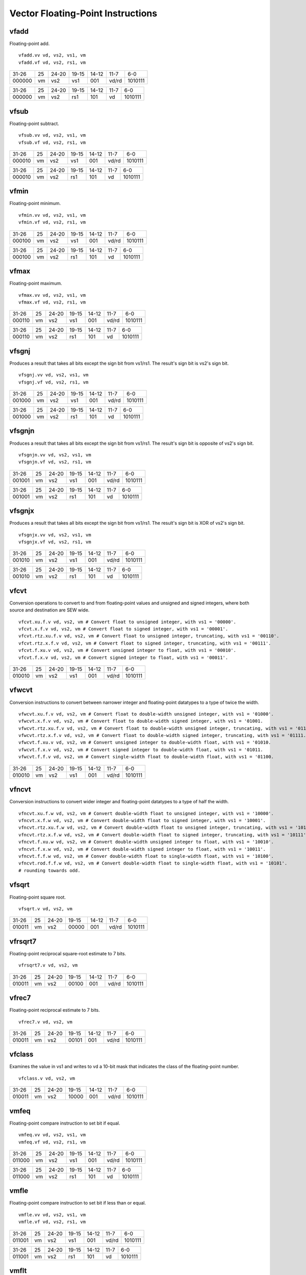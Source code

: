 Vector Floating-Point Instructions
==================================

vfadd
-----

Floating-point add.

::

  vfadd.vv vd, vs2, vs1, vm
  vfadd.vf vd, vs2, rs1, vm

+------+--+-----+--------+-----+-----+-------+
|31-26 |25|24-20|19-15   |14-12|11-7 |6-0    |
+------+--+-----+--------+-----+-----+-------+
|000000|vm|vs2  |vs1     |001  |vd/rd|1010111|
+------+--+-----+--------+-----+-----+-------+

+------+--+-----+--------+-----+-----+-------+
|31-26 |25|24-20|19-15   |14-12|11-7 |6-0    |
+------+--+-----+--------+-----+-----+-------+
|000000|vm|vs2  |rs1     |101  |vd   |1010111|
+------+--+-----+--------+-----+-----+-------+

vfsub
-----

Floating-point subtract.

::

  vfsub.vv vd, vs2, vs1, vm
  vfsub.vf vd, vs2, rs1, vm

+------+--+-----+--------+-----+-----+-------+
|31-26 |25|24-20|19-15   |14-12|11-7 |6-0    |
+------+--+-----+--------+-----+-----+-------+
|000010|vm|vs2  |vs1     |001  |vd/rd|1010111|
+------+--+-----+--------+-----+-----+-------+

+------+--+-----+--------+-----+-----+-------+
|31-26 |25|24-20|19-15   |14-12|11-7 |6-0    |
+------+--+-----+--------+-----+-----+-------+
|000010|vm|vs2  |rs1     |101  |vd   |1010111|
+------+--+-----+--------+-----+-----+-------+

vfmin
-----

Floating-point minimum.

::

  vfmin.vv vd, vs2, vs1, vm
  vfmin.vf vd, vs2, rs1, vm

+------+--+-----+--------+-----+-----+-------+
|31-26 |25|24-20|19-15   |14-12|11-7 |6-0    |
+------+--+-----+--------+-----+-----+-------+
|000100|vm|vs2  |vs1     |001  |vd/rd|1010111|
+------+--+-----+--------+-----+-----+-------+

+------+--+-----+--------+-----+-----+-------+
|31-26 |25|24-20|19-15   |14-12|11-7 |6-0    |
+------+--+-----+--------+-----+-----+-------+
|000100|vm|vs2  |rs1     |101  |vd   |1010111|
+------+--+-----+--------+-----+-----+-------+

vfmax
-----

Floating-point maximum.

::

  vfmax.vv vd, vs2, vs1, vm
  vfmax.vf vd, vs2, rs1, vm

+------+--+-----+--------+-----+-----+-------+
|31-26 |25|24-20|19-15   |14-12|11-7 |6-0    |
+------+--+-----+--------+-----+-----+-------+
|000110|vm|vs2  |vs1     |001  |vd/rd|1010111|
+------+--+-----+--------+-----+-----+-------+

+------+--+-----+--------+-----+-----+-------+
|31-26 |25|24-20|19-15   |14-12|11-7 |6-0    |
+------+--+-----+--------+-----+-----+-------+
|000110|vm|vs2  |rs1     |101  |vd   |1010111|
+------+--+-----+--------+-----+-----+-------+

vfsgnj
------

Produces a result that takes all bits except the sign bit from vs1/rs1. The result's sign bit is vs2's sign bit.

::

  vfsgnj.vv vd, vs2, vs1, vm
  vfsgnj.vf vd, vs2, rs1, vm

+------+--+-----+--------+-----+-----+-------+
|31-26 |25|24-20|19-15   |14-12|11-7 |6-0    |
+------+--+-----+--------+-----+-----+-------+
|001000|vm|vs2  |vs1     |001  |vd/rd|1010111|
+------+--+-----+--------+-----+-----+-------+

+------+--+-----+--------+-----+-----+-------+
|31-26 |25|24-20|19-15   |14-12|11-7 |6-0    |
+------+--+-----+--------+-----+-----+-------+
|001000|vm|vs2  |rs1     |101  |vd   |1010111|
+------+--+-----+--------+-----+-----+-------+

vfsgnjn
-------

Produces a result that takes all bits except the sign bit from vs1/rs1. The result's sign bit is opposite of vs2's sign bit.

::

  vfsgnjn.vv vd, vs2, vs1, vm
  vfsgnjn.vf vd, vs2, rs1, vm

+------+--+-----+--------+-----+-----+-------+
|31-26 |25|24-20|19-15   |14-12|11-7 |6-0    |
+------+--+-----+--------+-----+-----+-------+
|001001|vm|vs2  |vs1     |001  |vd/rd|1010111|
+------+--+-----+--------+-----+-----+-------+

+------+--+-----+--------+-----+-----+-------+
|31-26 |25|24-20|19-15   |14-12|11-7 |6-0    |
+------+--+-----+--------+-----+-----+-------+
|001001|vm|vs2  |rs1     |101  |vd   |1010111|
+------+--+-----+--------+-----+-----+-------+

vfsgnjx
-------

Produces a result that takes all bits except the sign bit from vs1/rs1. The result's sign bit is XOR of vs2's sign bit.

::

  vfsgnjx.vv vd, vs2, vs1, vm
  vfsgnjx.vf vd, vs2, rs1, vm

+------+--+-----+--------+-----+-----+-------+
|31-26 |25|24-20|19-15   |14-12|11-7 |6-0    |
+------+--+-----+--------+-----+-----+-------+
|001010|vm|vs2  |vs1     |001  |vd/rd|1010111|
+------+--+-----+--------+-----+-----+-------+

+------+--+-----+--------+-----+-----+-------+
|31-26 |25|24-20|19-15   |14-12|11-7 |6-0    |
+------+--+-----+--------+-----+-----+-------+
|001010|vm|vs2  |rs1     |101  |vd   |1010111|
+------+--+-----+--------+-----+-----+-------+

vfcvt
------

Conversion operations to convert to and from floating-point values and unsigned and signed integers, where both source and destination are SEW wide.

::

    vfcvt.xu.f.v vd, vs2, vm # Convert float to unsigned integer, with vs1 = '00000'.
    vfcvt.x.f.v vd, vs2, vm # Convert float to signed integer, with vs1 = '00001'.
    vfcvt.rtz.xu.f.v vd, vs2, vm # Convert float to unsigned integer, truncating, with vs1 = '00110'.
    vfcvt.rtz.x.f.v vd, vs2, vm # Convert float to signed integer, truncating, with vs1 = '00111'.
    vfcvt.f.xu.v vd, vs2, vm # Convert unsigned integer to float, with vs1 = '00010'.
    vfcvt.f.x.v vd, vs2, vm # Convert signed integer to float, with vs1 = '00011'.

+------+--+-----+--------+-----+-----+-------+
|31-26 |25|24-20|19-15   |14-12|11-7 |6-0    |
+------+--+-----+--------+-----+-----+-------+
|010010|vm|vs2  |vs1     |001  |vd/rd|1010111|
+------+--+-----+--------+-----+-----+-------+



vfwcvt
------

Conversion instructions to convert between narrower integer and floating-point datatypes to a type of twice the width.

::

    vfwcvt.xu.f.v vd, vs2, vm # Convert float to double-width unsigned integer, with vs1 = '01000'.
    vfwcvt.x.f.v vd, vs2, vm # Convert float to double-width signed integer, with vs1 = '01001.
    vfwcvt.rtz.xu.f.v vd, vs2, vm # Convert float to double-width unsigned integer, truncating, with vs1 = '01110.
    vfwcvt.rtz.x.f.v vd, vs2, vm # Convert float to double-width signed integer, truncating, with vs1 = '01111.
    vfwcvt.f.xu.v vd, vs2, vm # Convert unsigned integer to double-width float, with vs1 = '01010.
    vfwcvt.f.x.v vd, vs2, vm # Convert signed integer to double-width float, with vs1 = '01011.
    vfwcvt.f.f.v vd, vs2, vm # Convert single-width float to double-width float, with vs1 = '01100.

+------+--+-----+--------+-----+-----+-------+
|31-26 |25|24-20|19-15   |14-12|11-7 |6-0    |
+------+--+-----+--------+-----+-----+-------+
|010010|vm|vs2  |vs1     |001  |vd/rd|1010111|
+------+--+-----+--------+-----+-----+-------+



vfncvt
------

Conversion instructions to convert wider integer and floating-point datatypes to a type of half the width.

::

    vfncvt.xu.f.w vd, vs2, vm # Convert double-width float to unsigned integer, with vs1 = '10000'.
    vfncvt.x.f.w vd, vs2, vm # Convert double-width float to signed integer, with vs1 = '10001'.
    vfncvt.rtz.xu.f.w vd, vs2, vm # Convert double-width float to unsigned integer, truncating, with vs1 = '10110'.
    vfncvt.rtz.x.f.w vd, vs2, vm # Convert double-width float to signed integer, truncating, with vs1 = '10111'.
    vfncvt.f.xu.w vd, vs2, vm # Convert double-width unsigned integer to float, with vs1 = '10010'.
    vfncvt.f.x.w vd, vs2, vm # Convert double-width signed integer to float, with vs1 = '10011'.
    vfncvt.f.f.w vd, vs2, vm # Conver double-width float to single-width float, with vs1 = '10100'.
    vfncvt.rod.f.f.w vd, vs2, vm # Convert double-width float to single-width float, with vs1 = '10101'.
    # rounding towards odd.

+------+--+-----+--------+-----+-----+-------+
|31-26 |25|24-20|19-15   |14-12|11-7 |6-0    |t
+------+--+-----+--------+-----+-----+-------+
|010010|vm|vs2  |vs1     |001  |vd/rd|1010111|
+------+--+-----+--------+-----+-----+-------+


vfsqrt
------

Floating-point square root.

::

  vfsqrt.v vd, vs2, vm 

+------+--+-----+--------+-----+-----+-------+
|31-26 |25|24-20|19-15   |14-12|11-7 |6-0    |
+------+--+-----+--------+-----+-----+-------+
|010011|vm|vs2  |00000   |001  |vd/rd|1010111|
+------+--+-----+--------+-----+-----+-------+


vfrsqrt7
--------

Floating-point reciprocal square-root estimate to 7 bits.

::

  vfrsqrt7.v vd, vs2, vm

+------+--+-----+--------+-----+-----+-------+
|31-26 |25|24-20|19-15   |14-12|11-7 |6-0    |
+------+--+-----+--------+-----+-----+-------+
|010011|vm|vs2  |00100   |001  |vd/rd|1010111|
+------+--+-----+--------+-----+-----+-------+

vfrec7
------

Floating-point reciprocal estimate to 7 bits.

::

  vfrec7.v vd, vs2, vm

+------+--+-----+--------+-----+-----+-------+
|31-26 |25|24-20|19-15   |14-12|11-7 |6-0    |
+------+--+-----+--------+-----+-----+-------+
|010011|vm|vs2  |00101   |001  |vd/rd|1010111|
+------+--+-----+--------+-----+-----+-------+


vfclass
-------

Examines the value in vs1 and writes to vd a 10-bit mask that indicates the class of the floating-point number.

::

  vfclass.v vd, vs2, vm

+------+--+-----+--------+-----+-----+-------+
|31-26 |25|24-20|19-15   |14-12|11-7 |6-0    |
+------+--+-----+--------+-----+-----+-------+
|010011|vm|vs2  |10000   |001  |vd/rd|1010111|
+------+--+-----+--------+-----+-----+-------+


vmfeq
-----

Floating-point compare instruction to set bit if equal.

::

  vmfeq.vv vd, vs2, vs1, vm
  vmfeq.vf vd, vs2, rs1, vm

+------+--+-----+--------+-----+-----+-------+
|31-26 |25|24-20|19-15   |14-12|11-7 |6-0    |
+------+--+-----+--------+-----+-----+-------+
|011000|vm|vs2  |vs1     |001  |vd/rd|1010111|
+------+--+-----+--------+-----+-----+-------+

+------+--+-----+--------+-----+-----+-------+
|31-26 |25|24-20|19-15   |14-12|11-7 |6-0    |
+------+--+-----+--------+-----+-----+-------+
|011000|vm|vs2  |rs1     |101  |vd   |1010111|
+------+--+-----+--------+-----+-----+-------+

vmfle
-----

Floating-point compare instruction to set bit if less than or equal.

::

  vmfle.vv vd, vs2, vs1, vm
  vmfle.vf vd, vs2, rs1, vm

+------+--+-----+--------+-----+-----+-------+
|31-26 |25|24-20|19-15   |14-12|11-7 |6-0    |
+------+--+-----+--------+-----+-----+-------+
|011001|vm|vs2  |vs1     |001  |vd/rd|1010111|
+------+--+-----+--------+-----+-----+-------+

+------+--+-----+--------+-----+-----+-------+
|31-26 |25|24-20|19-15   |14-12|11-7 |6-0    |
+------+--+-----+--------+-----+-----+-------+
|011001|vm|vs2  |rs1     |101  |vd   |1010111|
+------+--+-----+--------+-----+-----+-------+

vmflt
-----

Floating-point compare instruction to set bit if less than.

::

  vmflt.vv vd, vs2, vs1, vm
  vmflt.vf vd, vs2, rs1, vm

+------+--+-----+--------+-----+-----+-------+
|31-26 |25|24-20|19-15   |14-12|11-7 |6-0    |
+------+--+-----+--------+-----+-----+-------+
|011011|vm|vs2  |vs1     |001  |vd/rd|1010111|
+------+--+-----+--------+-----+-----+-------+

+------+--+-----+--------+-----+-----+-------+
|31-26 |25|24-20|19-15   |14-12|11-7 |6-0    |
+------+--+-----+--------+-----+-----+-------+
|011011|vm|vs2  |rs1     |101  |vd   |1010111|
+------+--+-----+--------+-----+-----+-------+

vmfne
-----

Floating-point compare instruction to set bit if not equal.

::

  vmfne.vv vd, vs2, vs1, vm
  vmfne.vf vd, vs2, rs1, vm

+------+--+-----+--------+-----+-----+-------+
|31-26 |25|24-20|19-15   |14-12|11-7 |6-0    |
+------+--+-----+--------+-----+-----+-------+
|011100|vm|vs2  |vs1     |001  |vd/rd|1010111|
+------+--+-----+--------+-----+-----+-------+

+------+--+-----+--------+-----+-----+-------+
|31-26 |25|24-20|19-15   |14-12|11-7 |6-0    |
+------+--+-----+--------+-----+-----+-------+
|011100|vm|vs2  |rs1     |101  |vd   |1010111|
+------+--+-----+--------+-----+-----+-------+

vmfgt
-----

Floating-point compare instruction to set bit if greater than.

::

  vmfgt.vf vd, vs2, rs1, vm

+------+--+-----+--------+-----+-----+-------+
|31-26 |25|24-20|19-15   |14-12|11-7 |6-0    |
+------+--+-----+--------+-----+-----+-------+
|011101|vm|vs2  |rs1     |101  |vd   |1010111|
+------+--+-----+--------+-----+-----+-------+

vmfge
-----

Floating-point compare instruction to set bit if greater than or equal.

::

  vmfge.vf vd, vs2, rs1, vm

+------+--+-----+--------+-----+-----+-------+
|31-26 |25|24-20|19-15   |14-12|11-7 |6-0    |
+------+--+-----+--------+-----+-----+-------+
|011111|vm|vs2  |rs1     |101  |vd   |1010111|
+------+--+-----+--------+-----+-----+-------+

vfdiv
-----

Floating-point divide.

::

  vfdiv.vv vd, vs2, vs1, vm
  vfdiv.vf vd, vs2, rs1, vm

+------+--+-----+--------+-----+-----+-------+
|31-26 |25|24-20|19-15   |14-12|11-7 |6-0    |
+------+--+-----+--------+-----+-----+-------+
|100000|vm|vs2  |vs1     |001  |vd/rd|1010111|
+------+--+-----+--------+-----+-----+-------+

+------+--+-----+--------+-----+-----+-------+
|31-26 |25|24-20|19-15   |14-12|11-7 |6-0    |
+------+--+-----+--------+-----+-----+-------+
|100000|vm|vs2  |rs1     |101  |vd   |1010111|
+------+--+-----+--------+-----+-----+-------+

vfrdiv
------

Reverse floating-point divide vector = scalar / vector.

::

  vfrdiv.vf vd, vs2, rs1, vm

+------+--+-----+--------+-----+-----+-------+
|31-26 |25|24-20|19-15   |14-12|11-7 |6-0    |
+------+--+-----+--------+-----+-----+-------+
|100001|vm|vs2  |rs1     |101  |vd   |1010111|
+------+--+-----+--------+-----+-----+-------+

vfmul
-----

Floating-point multiply.

::

  vfmul.vv vd, vs2, vs1, vm
  vfmul.vf vd, vs2, rs1, vm

+------+--+-----+--------+-----+-----+-------+
|31-26 |25|24-20|19-15   |14-12|11-7 |6-0    |
+------+--+-----+--------+-----+-----+-------+
|100100|vm|vs2  |vs1     |001  |vd/rd|1010111|
+------+--+-----+--------+-----+-----+-------+

+------+--+-----+--------+-----+-----+-------+
|31-26 |25|24-20|19-15   |14-12|11-7 |6-0    |
+------+--+-----+--------+-----+-----+-------+
|100100|vm|vs2  |rs1     |101  |vd   |1010111|
+------+--+-----+--------+-----+-----+-------+

vfrsub
------

Floating-point reverse subtract, vd[i] = f[rs1] - vs2[i]

::

  vfrsub.vf vd, vs2, rs1, vm

+------+--+-----+--------+-----+-----+-------+
|31-26 |25|24-20|19-15   |14-12|11-7 |6-0    |
+------+--+-----+--------+-----+-----+-------+
|100111|vm|vs2  |rs1     |101  |vd   |1010111|
+------+--+-----+--------+-----+-----+-------+

vfmadd
------

FP multiply-add, overwrites multiplicand.

::

  vfmadd.vv vd, vs2, vs1, vm
  vfmadd.vf vd, vs2, rs1, vm

+------+--+-----+--------+-----+-----+-------+
|31-26 |25|24-20|19-15   |14-12|11-7 |6-0    |
+------+--+-----+--------+-----+-----+-------+
|101000|vm|vs2  |vs1     |001  |vd/rd|1010111|
+------+--+-----+--------+-----+-----+-------+

+------+--+-----+--------+-----+-----+-------+
|31-26 |25|24-20|19-15   |14-12|11-7 |6-0    |
+------+--+-----+--------+-----+-----+-------+
|101000|vm|vs2  |rs1     |101  |vd   |1010111|
+------+--+-----+--------+-----+-----+-------+

vfnmadd
-------

FP negate-(multiply-add), overwrites multiplicand.

::

  vfnmadd.vv vd, vs2, vs1, vm
  vfnmadd.vf vd, vs2, rs1, vm

+------+--+-----+--------+-----+-----+-------+
|31-26 |25|24-20|19-15   |14-12|11-7 |6-0    |
+------+--+-----+--------+-----+-----+-------+
|101001|vm|vs2  |vs1     |001  |vd/rd|1010111|
+------+--+-----+--------+-----+-----+-------+

+------+--+-----+--------+-----+-----+-------+
|31-26 |25|24-20|19-15   |14-12|11-7 |6-0    |
+------+--+-----+--------+-----+-----+-------+
|101001|vm|vs2  |rs1     |101  |vd   |1010111|
+------+--+-----+--------+-----+-----+-------+

vfmsub
------

FP multiply-sub, overwrites multiplicand.

::

  vfmsub.vv vd, vs2, vs1, vm
  vfmsub.vf vd, vs2, rs1, vm

+------+--+-----+--------+-----+-----+-------+
|31-26 |25|24-20|19-15   |14-12|11-7 |6-0    |
+------+--+-----+--------+-----+-----+-------+
|101010|vm|vs2  |vs1     |001  |vd/rd|1010111|
+------+--+-----+--------+-----+-----+-------+

+------+--+-----+--------+-----+-----+-------+
|31-26 |25|24-20|19-15   |14-12|11-7 |6-0    |
+------+--+-----+--------+-----+-----+-------+
|101010|vm|vs2  |rs1     |101  |vd   |1010111|
+------+--+-----+--------+-----+-----+-------+

vfnmsub
-------

FP negate-(multiply-sub), overwrites multiplicand.

::

  vfnmsub.vv vd, vs2, vs1, vm
  vfnmsub.vf vd, vs2, rs1, vm

+------+--+-----+--------+-----+-----+-------+
|31-26 |25|24-20|19-15   |14-12|11-7 |6-0    |
+------+--+-----+--------+-----+-----+-------+
|101011|vm|vs2  |vs1     |001  |vd/rd|1010111|
+------+--+-----+--------+-----+-----+-------+

+------+--+-----+--------+-----+-----+-------+
|31-26 |25|24-20|19-15   |14-12|11-7 |6-0    |
+------+--+-----+--------+-----+-----+-------+
|101011|vm|vs2  |rs1     |101  |vd   |1010111|
+------+--+-----+--------+-----+-----+-------+

vfmacc
------

FP multiply-accumulate, overwrites addend.

::

  vfmacc.vv vd, vs2, vs1, vm
  vfmacc.vf vd, vs2, rs1, vm

+------+--+-----+--------+-----+-----+-------+
|31-26 |25|24-20|19-15   |14-12|11-7 |6-0    |
+------+--+-----+--------+-----+-----+-------+
|101100|vm|vs2  |vs1     |001  |vd/rd|1010111|
+------+--+-----+--------+-----+-----+-------+

+------+--+-----+--------+-----+-----+-------+
|31-26 |25|24-20|19-15   |14-12|11-7 |6-0    |
+------+--+-----+--------+-----+-----+-------+
|101100|vm|vs2  |rs1     |101  |vd   |1010111|
+------+--+-----+--------+-----+-----+-------+

vfnmacc
-------

FP negate-(multiply-accumulate), overwrites subtrahend.

::

  vfnmacc.vv vd, vs2, vs1, vm
  vfnmacc.vf vd, vs2, rs1, vm

+------+--+-----+--------+-----+-----+-------+
|31-26 |25|24-20|19-15   |14-12|11-7 |6-0    |
+------+--+-----+--------+-----+-----+-------+
|101101|vm|vs2  |vs1     |001  |vd/rd|1010111|
+------+--+-----+--------+-----+-----+-------+

+------+--+-----+--------+-----+-----+-------+
|31-26 |25|24-20|19-15   |14-12|11-7 |6-0    |
+------+--+-----+--------+-----+-----+-------+
|101101|vm|vs2  |rs1     |101  |vd   |1010111|
+------+--+-----+--------+-----+-----+-------+

vfmsac
------

FP multiply-subtract-accumulator, overwrites subtrahend.

::

  vfmsac.vv vd, vs2, vs1, vm
  vfmsac.vf vd, vs2, rs1, vm

+------+--+-----+--------+-----+-----+-------+
|31-26 |25|24-20|19-15   |14-12|11-7 |6-0    |
+------+--+-----+--------+-----+-----+-------+
|101110|vm|vs2  |vs1     |001  |vd/rd|1010111|
+------+--+-----+--------+-----+-----+-------+

+------+--+-----+--------+-----+-----+-------+
|31-26 |25|24-20|19-15   |14-12|11-7 |6-0    |
+------+--+-----+--------+-----+-----+-------+
|101110|vm|vs2  |rs1     |101  |vd   |1010111|
+------+--+-----+--------+-----+-----+-------+

vfnmsac
-------

FP negate-(multiply-subtract-accumulator), overwrites minuend.

::

  vfnmsac.vv vd, vs2, vs1, vm
  vfnmsac.vf vd, vs2, rs1, vm

+------+--+-----+--------+-----+-----+-------+
|31-26 |25|24-20|19-15   |14-12|11-7 |6-0    |
+------+--+-----+--------+-----+-----+-------+
|101111|vm|vs2  |vs1     |001  |vd/rd|1010111|
+------+--+-----+--------+-----+-----+-------+

+------+--+-----+--------+-----+-----+-------+
|31-26 |25|24-20|19-15   |14-12|11-7 |6-0    |
+------+--+-----+--------+-----+-----+-------+
|101111|vm|vs2  |rs1     |101  |vd   |1010111|
+------+--+-----+--------+-----+-----+-------+

vfwadd
------

Widening FP add, 2*SEW = SEW + SEW.

::

  vfwadd.vv vd, vs2, vs1, vm
  vfwadd.vf vd, vs2, rs1, vm

+------+--+-----+--------+-----+-----+-------+
|31-26 |25|24-20|19-15   |14-12|11-7 |6-0    |
+------+--+-----+--------+-----+-----+-------+
|110000|vm|vs2  |vs1     |001  |vd/rd|1010111|
+------+--+-----+--------+-----+-----+-------+

+------+--+-----+--------+-----+-----+-------+
|31-26 |25|24-20|19-15   |14-12|11-7 |6-0    |
+------+--+-----+--------+-----+-----+-------+
|110000|vm|vs2  |rs1     |101  |vd   |1010111|
+------+--+-----+--------+-----+-----+-------+

vfwsub
------

Widening FP subtract, 2*SEW = SEW - SEW.

::

  vfwsub.vv vd, vs2, vs1, vm
  vfwsub.vf vd, vs2, rs1, vm

+------+--+-----+--------+-----+-----+-------+
|31-26 |25|24-20|19-15   |14-12|11-7 |6-0    |
+------+--+-----+--------+-----+-----+-------+
|110010|vm|vs2  |vs1     |001  |vd/rd|1010111|
+------+--+-----+--------+-----+-----+-------+

+------+--+-----+--------+-----+-----+-------+
|31-26 |25|24-20|19-15   |14-12|11-7 |6-0    |
+------+--+-----+--------+-----+-----+-------+
|110010|vm|vs2  |rs1     |101  |vd   |1010111|
+------+--+-----+--------+-----+-----+-------+

vfwadd.w
--------

Widening FP add, 2*SEW = 2*SEW + SEW.

::

  vfwadd.wv vd, vs2, vs1, vm
  vfwadd.wf vd, vs2, rs1, vm

+------+--+-----+--------+-----+-----+-------+
|31-26 |25|24-20|19-15   |14-12|11-7 |6-0    |
+------+--+-----+--------+-----+-----+-------+
|110100|vm|vs2  |vs1     |001  |vd/rd|1010111|
+------+--+-----+--------+-----+-----+-------+

+------+--+-----+--------+-----+-----+-------+
|31-26 |25|24-20|19-15   |14-12|11-7 |6-0    |
+------+--+-----+--------+-----+-----+-------+
|110100|vm|vs2  |rs1     |101  |vd   |1010111|
+------+--+-----+--------+-----+-----+-------+

vfwsub.w
--------

Widening FP subtract, 2*SEW = 2*SEW - SEW.

::

  vfwsub.wv vd, vs2, vs1, vm
  vfwsub.wf vd, vs2, rs1, vm

+------+--+-----+--------+-----+-----+-------+
|31-26 |25|24-20|19-15   |14-12|11-7 |6-0    |
+------+--+-----+--------+-----+-----+-------+
|110110|vm|vs2  |vs1     |001  |vd/rd|1010111|
+------+--+-----+--------+-----+-----+-------+

+------+--+-----+--------+-----+-----+-------+
|31-26 |25|24-20|19-15   |14-12|11-7 |6-0    |
+------+--+-----+--------+-----+-----+-------+
|110110|vm|vs2  |rs1     |101  |vd   |1010111|
+------+--+-----+--------+-----+-----+-------+

vfwmul
------

Widening floating-point multiply.

::

  vfwmul.vv vd, vs2, vs1, vm
  vfwmul.vf vd, vs2, rs1, vm

+------+--+-----+--------+-----+-----+-------+
|31-26 |25|24-20|19-15   |14-12|11-7 |6-0    |
+------+--+-----+--------+-----+-----+-------+
|111000|vm|vs2  |vs1     |001  |vd/rd|1010111|
+------+--+-----+--------+-----+-----+-------+

+------+--+-----+--------+-----+-----+-------+
|31-26 |25|24-20|19-15   |14-12|11-7 |6-0    |
+------+--+-----+--------+-----+-----+-------+
|111000|vm|vs2  |rs1     |101  |vd   |1010111|
+------+--+-----+--------+-----+-----+-------+

vfwmacc
-------

FP widening multiply-accumulate, overwrites addend.

::

  vfwmacc.vv vd, vs2, vs1, vm
  vfwmacc.vf vd, vs2, rs1, vm

+------+--+-----+--------+-----+-----+-------+
|31-26 |25|24-20|19-15   |14-12|11-7 |6-0    |
+------+--+-----+--------+-----+-----+-------+
|111100|vm|vs2  |vs1     |001  |vd/rd|1010111|
+------+--+-----+--------+-----+-----+-------+

+------+--+-----+--------+-----+-----+-------+
|31-26 |25|24-20|19-15   |14-12|11-7 |6-0    |
+------+--+-----+--------+-----+-----+-------+
|111100|vm|vs2  |rs1     |101  |vd   |1010111|
+------+--+-----+--------+-----+-----+-------+

vfwnmacc
--------

FP widening negate-(multiply-accumulate), overwrites addend.

::

  vfwnmacc.vv vd, vs2, vs1, vm
  vfwnmacc.vf vd, vs2, rs1, vm

+------+--+-----+--------+-----+-----+-------+
|31-26 |25|24-20|19-15   |14-12|11-7 |6-0    |
+------+--+-----+--------+-----+-----+-------+
|111101|vm|vs2  |vs1     |001  |vd/rd|1010111|
+------+--+-----+--------+-----+-----+-------+

+------+--+-----+--------+-----+-----+-------+
|31-26 |25|24-20|19-15   |14-12|11-7 |6-0    |
+------+--+-----+--------+-----+-----+-------+
|111101|vm|vs2  |rs1     |101  |vd   |1010111|
+------+--+-----+--------+-----+-----+-------+

vfwmsac
-------

FP widening multiply-subtract-accumulator, overwrites addend.

::

  vfwmsac.vv vd, vs2, vs1, vm
  vfwmsac.vf vd, vs2, rs1, vm

+------+--+-----+--------+-----+-----+-------+
|31-26 |25|24-20|19-15   |14-12|11-7 |6-0    |
+------+--+-----+--------+-----+-----+-------+
|111110|vm|vs2  |vs1     |001  |vd/rd|1010111|
+------+--+-----+--------+-----+-----+-------+

+------+--+-----+--------+-----+-----+-------+
|31-26 |25|24-20|19-15   |14-12|11-7 |6-0    |
+------+--+-----+--------+-----+-----+-------+
|111110|vm|vs2  |rs1     |101  |vd   |1010111|
+------+--+-----+--------+-----+-----+-------+

vfwnmsac
--------

FP widening negate-(multiply-subtract-accumulator), overwrites addend.

::

  vfwnmsac.vv vd, vs2, vs1, vm
  vfwnmsac.vf vd, vs2, rs1, vm

+------+--+-----+--------+-----+-----+-------+
|31-26 |25|24-20|19-15   |14-12|11-7 |6-0    |
+------+--+-----+--------+-----+-----+-------+
|111111|vm|vs2  |vs1     |001  |vd/rd|1010111|
+------+--+-----+--------+-----+-----+-------+

+------+--+-----+--------+-----+-----+-------+
|31-26 |25|24-20|19-15   |14-12|11-7 |6-0    |
+------+--+-----+--------+-----+-----+-------+
|111111|vm|vs2  |rs1     |101  |vd   |1010111|
+------+--+-----+--------+-----+-----+-------+

